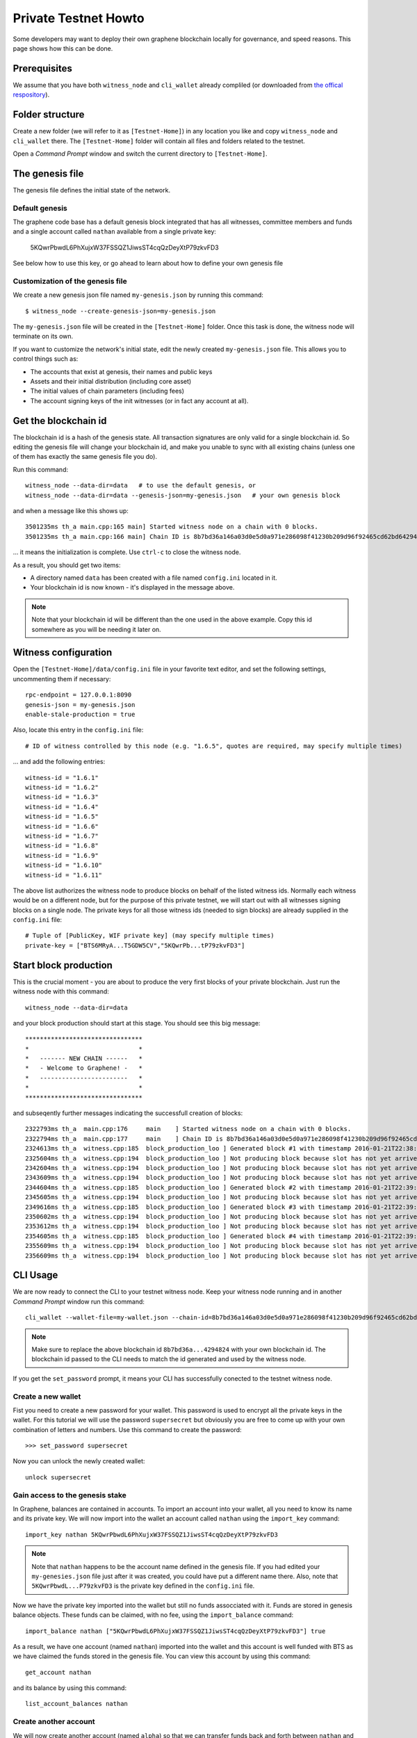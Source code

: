 *********************
Private Testnet Howto
*********************

Some developers may want to deploy their own graphene blockchain locally
for governance, and speed reasons. This page shows how this can be done.

Prerequisites
#############

We assume that you have both ``witness_node`` and ``cli_wallet`` already
compliled (or downloaded from `the offical
respository <https://github.com/bitshares/bitshares-2/releases/latest>`__).

Folder structure
################

Create a new folder (we will refer to it as ``[Testnet-Home]``) in any
location you like and copy ``witness_node`` and ``cli_wallet`` there.
The ``[Testnet-Home]`` folder will contain all files and folders related
to the testnet.

Open a *Command Prompt* window and switch the current directory to
``[Testnet-Home]``.

The genesis file
#####################

The genesis file defines the initial state of the network.

Default genesis
***************

The graphene code base has a default genesis block integrated that has
all witnesses, committee members and funds and a single account called
``nathan`` available from a single private key:

    5KQwrPbwdL6PhXujxW37FSSQZ1JiwsST4cqQzDeyXtP79zkvFD3

See below how to use this key, or go ahead to learn about how to define
your own genesis file    

Customization of the genesis file
*********************************

We create a new genesis json file named ``my-genesis.json`` by running
this command:

::

    $ witness_node --create-genesis-json=my-genesis.json

The ``my-genesis.json`` file will be created in the ``[Testnet-Home]``
folder. Once this task is done, the witness node will terminate on its
own.

If you want to customize the network's initial state, edit the newly
created ``my-genesis.json`` file. This allows you to control things such
as: 

* The accounts that exist at genesis, their names and public keys
* Assets and their initial distribution (including core asset) 
* The initial values of chain parameters (including fees) 
* The account signing keys of the init witnesses (or in fact any account at all).

Get the blockchain id
#####################

The blockchain id is a hash of the genesis state. All transaction
signatures are only valid for a single blockchain id. So editing the
genesis file will change your blockchain id, and make you unable to sync
with all existing chains (unless one of them has exactly the same
genesis file you do).

Run this command:

::

    witness_node --data-dir=data   # to use the default genesis, or
    witness_node --data-dir=data --genesis-json=my-genesis.json   # your own genesis block

and when a message like this shows up:

::

    3501235ms th_a main.cpp:165 main] Started witness node on a chain with 0 blocks.
    3501235ms th_a main.cpp:166 main] Chain ID is 8b7bd36a146a03d0e5d0a971e286098f41230b209d96f92465cd62bd64294824

... it means the initialization is complete.  Use ``ctrl-c`` to close
the witness node.

As a result, you should get two items: 

* A directory named ``data`` has been created with a file named ``config.ini`` located in it. 
* Your blockchain id is now known - it's displayed in the message above.

.. note:: Note that your blockchain id will be different than the one
          used in the above example. Copy this id somewhere as you will
          be needing it later on.

Witness configuration
#####################

Open the ``[Testnet-Home]/data/config.ini`` file in your favorite text
editor, and set the following settings, uncommenting them if necessary:

::

    rpc-endpoint = 127.0.0.1:8090
    genesis-json = my-genesis.json  
    enable-stale-production = true 

Also, locate this entry in the ``config.ini`` file:

::

    # ID of witness controlled by this node (e.g. "1.6.5", quotes are required, may specify multiple times)

... and add the following entries:

::

    witness-id = "1.6.1"
    witness-id = "1.6.2"
    witness-id = "1.6.3"
    witness-id = "1.6.4"
    witness-id = "1.6.5"
    witness-id = "1.6.6"
    witness-id = "1.6.7"
    witness-id = "1.6.8"
    witness-id = "1.6.9"
    witness-id = "1.6.10"
    witness-id = "1.6.11"

The above list authorizes the witness node to produce blocks on behalf
of the listed witness ids. Normally each witness would be on a different
node, but for the purpose of this private testnet, we will start out
with all witnesses signing blocks on a single node. The private keys
for all those witness ids (needed to sign blocks) are already supplied
in the ``config.ini`` file:

::

    # Tuple of [PublicKey, WIF private key] (may specify multiple times)
    private-key = ["BTS6MRyA...T5GDW5CV","5KQwrPb...tP79zkvFD3"]

Start block production
######################

This is the crucial moment - you are about to produce the very first
blocks of your private blockchain. Just run the witness node with this
command:

::

    witness_node --data-dir=data 

and your block production should start at this stage. You should see
this big message:

::

    ********************************
    *                              *
    *   ------- NEW CHAIN ------   *
    *   - Welcome to Graphene! -   *
    *   ------------------------   *
    *                              *
    ********************************

and subseqently further messages indicating the successfull creation
of blocks:

::

    2322793ms th_a  main.cpp:176     main    ] Started witness node on a chain with 0 blocks.
    2322794ms th_a  main.cpp:177     main    ] Chain ID is 8b7bd36a146a03d0e5d0a971e286098f41230b209d96f92465cd62bd64294824
    2324613ms th_a  witness.cpp:185  block_production_loo ] Generated block #1 with timestamp 2016-01-21T22:38:40 at time 2016-01-21T22:38:40
    2325604ms th_a  witness.cpp:194  block_production_loo ] Not producing block because slot has not yet arrived
    2342604ms th_a  witness.cpp:194  block_production_loo ] Not producing block because slot has not yet arrived
    2343609ms th_a  witness.cpp:194  block_production_loo ] Not producing block because slot has not yet arrived
    2344604ms th_a  witness.cpp:185  block_production_loo ] Generated block #2 with timestamp 2016-01-21T22:39:00 at time 2016-01-21T22:39:00
    2345605ms th_a  witness.cpp:194  block_production_loo ] Not producing block because slot has not yet arrived
    2349616ms th_a  witness.cpp:185  block_production_loo ] Generated block #3 with timestamp 2016-01-21T22:39:05 at time 2016-01-21T22:39:05
    2350602ms th_a  witness.cpp:194  block_production_loo ] Not producing block because slot has not yet arrived
    2353612ms th_a  witness.cpp:194  block_production_loo ] Not producing block because slot has not yet arrived
    2354605ms th_a  witness.cpp:185  block_production_loo ] Generated block #4 with timestamp 2016-01-21T22:39:10 at time 2016-01-21T22:39:10
    2355609ms th_a  witness.cpp:194  block_production_loo ] Not producing block because slot has not yet arrived
    2356609ms th_a  witness.cpp:194  block_production_loo ] Not producing block because slot has not yet arrived

CLI Usage
#########

We are now ready to connect the CLI to your testnet witness node.
Keep your witness node running and in another *Command Prompt* window
run this command:

::

    cli_wallet --wallet-file=my-wallet.json --chain-id=8b7bd36a146a03d0e5d0a971e286098f41230b209d96f92465cd62bd64294824 --server-rpc-endpoint=ws://127.0.0.1:8090

.. note:: Make sure to replace the above blockchain id
          ``8b7bd36a...4294824`` with your own blockchain id. The
          blockchain id passed to the CLI needs to match the id
          generated and used by the witness node.

If you get the ``set_password`` prompt, it means your CLI has
successfully conected to the testnet witness node.

Create a new wallet
*******************

Fist you need to create a new password for your wallet. This password is
used to encrypt all the private keys in the wallet. For this tutorial we
will use the password ``supersecret`` but obviously you are free to come
up with your own combination of letters and numbers.  Use this command
to create the password:

::

    >>> set_password supersecret

Now you can unlock the newly created wallet:

::

    unlock supersecret

Gain access to the genesis stake
********************************

In Graphene, balances are contained in accounts. To import an account
into your wallet, all you need to know its name and its private key.  We
will now import into the wallet an account called ``nathan`` using the
``import_key`` command:

::

    import_key nathan 5KQwrPbwdL6PhXujxW37FSSQZ1JiwsST4cqQzDeyXtP79zkvFD3

.. note:: Note that ``nathan`` happens to be the account name defined in
          the genesis file. If you had edited your ``my-genesies.json``
          file just after it was created, you could have put a different
          name there.  Also, note that ``5KQwrPbwdL...P79zkvFD3`` is the
          private key defined in the ``config.ini`` file.

Now we have the private key imported into the wallet but still no funds
assocciated with it. Funds are stored in genesis balance objects. These
funds can be claimed, with no fee, using the ``import_balance`` command:

::

    import_balance nathan ["5KQwrPbwdL6PhXujxW37FSSQZ1JiwsST4cqQzDeyXtP79zkvFD3"] true

As a result, we have one account (named ``nathan``) imported into the
wallet and this account is well funded with BTS as we have claimed the
funds stored in the genesis file. You can view this account by using
this command:

::

    get_account nathan

and its balance by using this command:

::

    list_account_balances nathan

Create another account
**********************

We will now create another account (named ``alpha``) so that we can
transfer funds back and forth between ``nathan`` and ``alpha``.

Creating a new account is always done by using an existing account - we
need it because someone (i.e. the registrar) has to fund the
registration fee. Also, there is the requirement for the registrar
account to have a lifetime member (LTM) status. Therefore we need to
upgrade the account ``nathan`` to LTM, before we can proceed with
creating other accounts. To upgrade to LTM, use the ``upgrade_account``
command:

::

    upgrade_account nathan true

.. note:: Due to a known `caching
          issue <https://github.com/cryptonomex/graphene/issues/530>`__,
          you need to restart the CLI at this stage as otherwise it will
          not be aware of ``nathan`` having been upgraded. Stop the CLI
          by pressing ``ctrl-c`` and start it again by using exactly the
          same command as before, i.e.

::

    cli_wallet --wallet-file=my-wallet.json --chain-id=8b7bd36a146a03d0e5d0a971e286098f41230b209d96f92465cd62bd64294824 --server-rpc-endpoint=ws://127.0.0.1:8090

Verify that ``nathan`` has now a LTM status:

::

    get_account nathan

In the response, next to ``membership_expiration_date`` you should see
``1969-12-31T23:59:59``. If you get ``1970-01-01T00:00:00`` something is
wrong and ``nathan`` has not been successfully upgraded.

We can now register an account by using ``nathan`` as registrar. But
first we need to get hold of the public key for the new account. We do
it by using the ``suggest_brain_key`` command:

::

    suggest_brain_key

And the resposne should be something similar to this:

::

    suggest_brain_key
    {
      "brain_priv_key": "MYAL SOEVER UNSHARP PHYSIC JOURNEY SHEUGH BEDLAM WLOKA FOOLERY GUAYABA DENTILE RADIATE TIEPIN ARMS FOGYISH COQUET",
      "wif_priv_key": "5JDh3XmHK8CDaQSxQZHh5PUV3zwzG68uVcrTfmg9yQ9idNisYnE",
      "pub_key": "BTS78CuY47Vds2nfw2t88ckjTaggPkw16tLhcmg4ReVx1WPr1zRL5"
    }

The ``create_account_with_brain_key`` command allows you to register an
account using brain key and will automatically import the corresponding
private key.

::

    create_account_with_brain_key "Brain ... key" <accountname> nathan nathan true

Transfer funds between accounts
-------------------------------

As a final step, we will transfer some money from ``nathan`` to
``alpha``. For that we use the ``transfer`` command:

::

    transfer nathan alpha 2000000000 BTS "here is some cash" true

The text ``here is some cash`` is an arbitrary memo you can attatch to a
transfer. If you don't need it, just use ``""`` instead.

And now you can verify that ``alpha`` has indeed received the money:

::

    list_account_balances alpha
